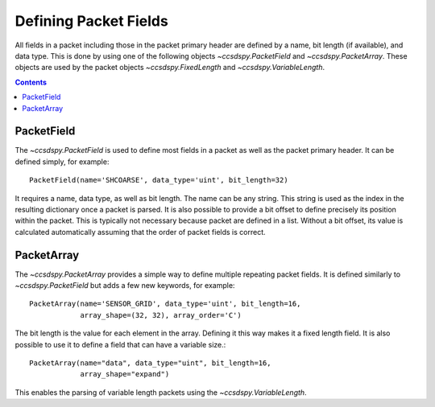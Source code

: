 .. _fields:

**********************
Defining Packet Fields
**********************

All fields in a packet including those in the packet primary header are defined by a name, bit length (if available), and data type.
This is done by using one of the following objects `~ccsdspy.PacketField` and `~ccsdspy.PacketArray`.
These objects are used by the packet objects `~ccsdspy.FixedLength` and `~ccsdspy.VariableLength`.

.. contents::
   :depth: 2


PacketField
===========
The `~ccsdspy.PacketField` is used to define most fields in a packet as well as the packet primary header.
It can be defined simply, for example::

    PacketField(name='SHCOARSE', data_type='uint', bit_length=32)

It requires a name, data type, as well as bit length.
The name can be any string.
This string is used as the index in the resulting dictionary once a packet is parsed.
It is also possible to provide a bit offset to define precisely its position within the packet.
This is typically not necessary because packet are defined in a list.
Without a bit offset, its value is calculated automatically assuming that the order of packet fields is correct.

PacketArray
===========
The `~ccsdspy.PacketArray` provides a simple way to define multiple repeating packet fields.
It is defined similarly to `~ccsdspy.PacketField` but adds a few new keywords, for example::

    PacketArray(name='SENSOR_GRID', data_type='uint', bit_length=16,
                array_shape=(32, 32), array_order='C')

The bit length is the value for each element in the array.
Defining it this way makes it a fixed length field.
It is also possible to use it to define a field that can have a variable size.::

    PacketArray(name="data", data_type="uint", bit_length=16,
                array_shape="expand")

This enables the parsing of variable length packets using the `~ccsdspy.VariableLength`.
